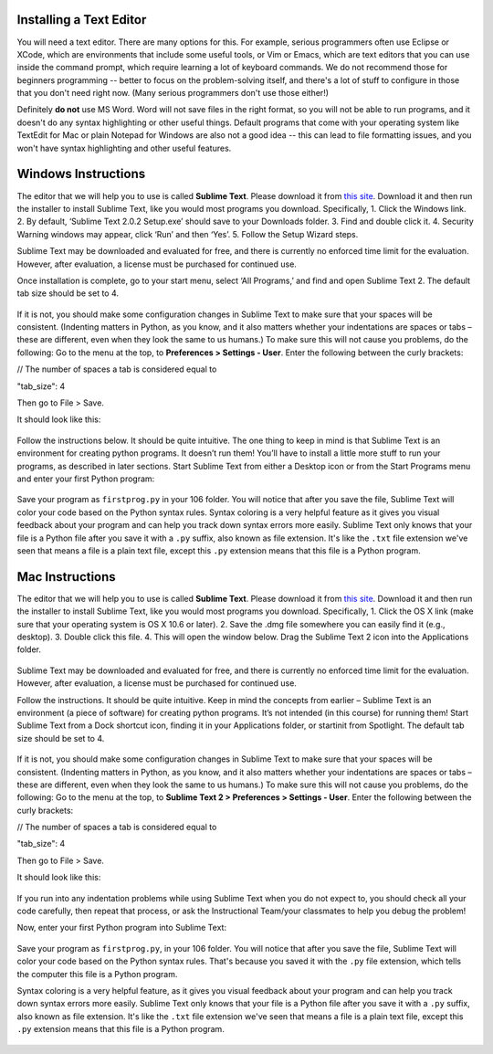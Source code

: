 ..  Copyright (C)  Brad Miller, David Ranum, Jeffrey Elkner, Peter Wentworth, Allen B. Downey, Chris
    Meyers, Dario Mitchell, Paul Resnick.  Permission is granted to copy, distribute
    and/or modify this document under the terms of the GNU Free Documentation
    License, Version 1.3 or any later version published by the Free Software
    Foundation; with Invariant Sections being Forward, Prefaces, and
    Contributor List, no Front-Cover Texts, and no Back-Cover Texts.  A copy of
    the license is included in the section entitled "GNU Free Documentation
    License".


.. _text_editor_installation:


Installing a Text Editor
========================

You will need a text editor. There are many options for this. For example, serious
programmers often use Eclipse or XCode, which are environments that include some useful tools, or Vim or Emacs, which are text editors that you can use inside the command prompt, which require learning a lot of keyboard commands. We do not recommend those for beginners programming -- better to focus on the problem-solving itself, and there's a lot of stuff to configure in those that you don't need right now. (Many serious programmers don't use those either!) 

Definitely **do not** use MS Word. Word will not save files in the right format, so you will not be able to run programs, and it doesn't do any syntax highlighting or other useful things. Default programs that come with your operating system like TextEdit for Mac or plain Notepad for Windows are also not a good idea -- this can lead to file formatting issues, and you won't have syntax highlighting and other useful features. 


.. _windows_install:

Windows Instructions
====================

The editor that we will help you to use is called **Sublime Text**. Please download it from
`this site <http://www.sublimetext.com/2>`_. Download it and then run the installer to install Sublime Text, like you would most programs you download. Specifically,
1. Click the Windows link.
2. By default, ‘Sublime Text 2.0.2 Setup.exe’ should save to your Downloads folder.
3. Find and double click it.
4. Security Warning windows may appear, click ‘Run’ and then ‘Yes’.
5. Follow the Setup Wizard steps.

Sublime Text may be downloaded and evaluated for free, and there is currently no enforced time limit for the evaluation. However, after evaluation, a license must be purchased for continued use.

Once installation is complete, go to your start menu, select ‘All Programs,’ and find and open Sublime Text 2. The default tab size should be set to 4.

   .. image:: Figures/Sublime_Win1.PNG
      :width: 300px
    
If it is not, you should make some configuration changes in Sublime Text to make sure that your spaces will be consistent. (Indenting matters in Python, as you know, and it also matters whether your indentations are spaces or tabs – these are different, even when they look the same to us humans.) To make sure this will not cause you problems, do the following:
Go to the menu at the top, to **Preferences > Settings - User**. Enter the following between the curly brackets: 

// The number of spaces a tab is considered equal to

"tab_size": 4

Then go to File > Save.

It should look like this:

   .. image:: Figures/Sublime_Win2.PNG
      :width: 300px

Follow the instructions below. It should be quite intuitive. The one thing to keep in mind is that Sublime Text is an environment for creating python programs. It doesn’t run them! You’ll have to install a little more stuff to run your programs, as described in later sections.
Start Sublime Text from either a Desktop icon or from the Start Programs menu and enter your first Python program:

   .. image:: Figures/Sublime_Win3.PNG
      :width: 300px

Save your program as ``firstprog.py`` in your 106 folder. You will notice that after you save the file, Sublime Text will color your code based on the Python syntax rules. Syntax coloring is a very helpful feature as it gives you visual feedback about your program and can help you track down syntax errors more easily. Sublime Text only knows that your file is a Python file after you save it with a ``.py`` suffix, also known as file extension. It's like the ``.txt`` file extension we've seen that means a file is a plain text file, except this ``.py`` extension means that this file is a Python program.

   .. image:: Figures/Sublime_Win4.PNG
      :width: 300px


.. _mac_install:

Mac Instructions
================

The editor that we will help you to use is called **Sublime Text**. Please download it from
`this site <http://www.sublimetext.com/2>`_. Download it and then run the installer to install Sublime Text, like you would most programs you download. Specifically,
1. Click the OS X link (make sure that your operating system is OS X 10.6 or later).
2. Save the .dmg file somewhere you can easily find it (e.g., desktop).
3. Double click this file.
4. This will open the window below. Drag the Sublime Text 2 icon into the Applications folder.

   .. image:: Figures/Sublime_Mac1.PNG
      :width: 300px

Sublime Text may be downloaded and evaluated for free, and there is currently no enforced time limit for the evaluation. However, after evaluation, a license must be purchased for continued use.

Follow the instructions. It should be quite intuitive. Keep in mind the concepts from earlier – Sublime Text is an environment (a piece of software) for creating python programs. It’s not intended (in this course) for running them!
Start Sublime Text from a Dock shortcut icon, finding it in your Applications folder, or startinit from Spotlight. The default tab size should be set to 4.

   .. image:: Figures/Sublime_Mac2.PNG
      :width: 300px

If it is not, you should make some configuration changes in Sublime Text to make sure that your spaces will be consistent. (Indenting matters in Python, as you know, and it also matters whether your indentations are spaces or tabs – these are different, even when they look the same to us humans.) To make sure this will not cause you problems, do the following:
Go to the menu at the top, to **Sublime Text 2 > Preferences > Settings - User**. Enter the following between the curly brackets: 

// The number of spaces a tab is considered equal to

"tab_size": 4

Then go to File > Save.

It should look like this:

   .. image:: Figures/Sublime_Mac3.PNG
      :width: 300px

If you run into any indentation problems while using Sublime Text when you do not expect to, you should check all your code carefully, then repeat that process, or ask the Instructional Team/your classmates to help you debug the problem!

Now, enter your first Python program into Sublime Text:

   .. image:: Figures/Sublime_Mac4.PNG
      :width: 300px
    
Save your program as ``firstprog.py``, in your 106 folder. You will notice that after you save the file, Sublime Text will color your code based on the Python syntax rules. That's because you saved it with the ``.py`` file extension, which tells the computer this file is a Python program.

Syntax coloring is a very helpful feature, as it gives you visual feedback about your program and can help you track down syntax errors more easily. 
Sublime Text only knows that your file is a Python file after you save it with a ``.py`` suffix, also known as file extension. It's like the ``.txt`` file extension we've seen that means a file is a plain text file, except this ``.py`` extension means that this file is a Python program.

   .. image:: Figures/Sublime_Mac5.PNG
      :width: 300px

